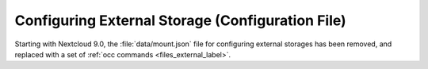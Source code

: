 =================================================
Configuring External Storage (Configuration File)
=================================================

Starting with Nextcloud 9.0, the :file:`data/mount.json` file for configuring 
external storages has been removed, and replaced with a set of 
:ref:`occ commands <files_external_label>`.
